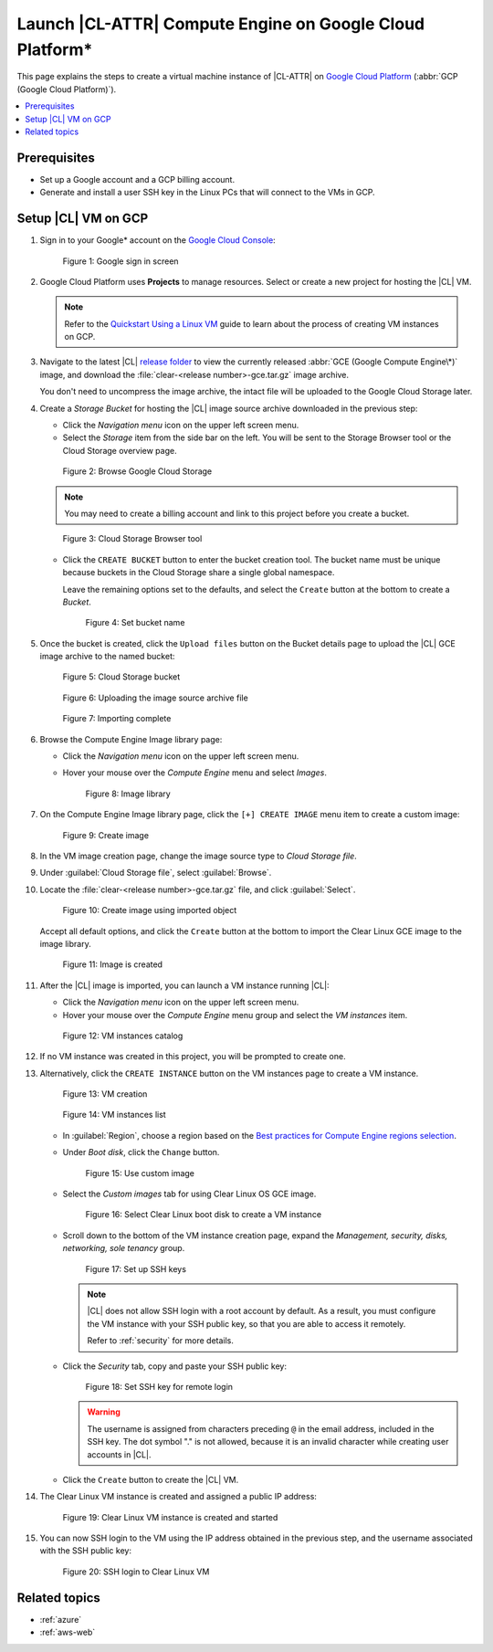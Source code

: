 .. _gce:

Launch |CL-ATTR| Compute Engine on Google Cloud Platform\*
##########################################################

This page explains the steps to create a virtual machine instance of
|CL-ATTR| on `Google Cloud Platform`_ (:abbr:`GCP (Google Cloud Platform)`).

.. contents::
   :local:
   :depth: 1

Prerequisites
*************

* Set up a Google account and a GCP billing account.

* Generate and install a user SSH key in the Linux PCs that will connect to
  the VMs in GCP.

Setup |CL| VM on GCP
********************

#. Sign in to your Google\* account on the
   `Google Cloud Console <https://console.cloud.google.com/>`_:

   .. figure:: figures/gce/00-sign-in.png
      :scale: 50 %
      :alt: Sign in to Google services

      Figure 1: Google sign in screen

#. Google Cloud Platform uses **Projects** to manage resources.
   Select or create a new project for hosting the |CL| VM.

   .. note::

      Refer to the
      `Quickstart Using a Linux VM <https://cloud.google.com/compute/docs/quickstart-linux>`_
      guide to learn about the process of creating VM instances on GCP.

#. Navigate to the latest |CL|
   `release folder <https://download.clearlinux.org/releases/current/clear/>`_
   to view the currently released :abbr:`GCE (Google Compute Engine\*)`
   image, and download the :file:`clear-<release number>-gce.tar.gz`
   image archive.

   You don't need to uncompress the image archive, the intact file will
   be uploaded to the Google Cloud Storage later.

#. Create a *Storage Bucket* for hosting the |CL| image source archive
   downloaded in the previous step:

   * Click the *Navigation menu* icon on the upper left screen menu.

   * Select the *Storage* item from the side bar on the left. You will
     be sent to the Storage Browser tool or the Cloud Storage overview page.

   .. figure:: figures/gce/01-cloud-storage.png
      :scale: 50 %
      :alt: Browse Google Cloud Storage

      Figure 2: Browse Google Cloud Storage

   .. note::
      You may need to create a billing account and link to this project
      before you create a bucket.

   .. figure:: figures/gce/02-storage-browser.png
      :scale: 50 %
      :alt: Cloud Storage Browser tool

      Figure 3: Cloud Storage Browser tool

   * Click the ``CREATE BUCKET`` button to enter the bucket creation tool.
     The bucket name must be unique because buckets in the Cloud Storage share
     a single global namespace.

     Leave the remaining options set to the defaults, and select the
     ``Create`` button at the bottom to create a *Bucket*.

     .. figure:: figures/gce/03-create-bucket.png
        :scale: 50 %
        :alt: Set a unique bucket name

        Figure 4: Set bucket name

#. Once the bucket is created, click the ``Upload files`` button
   on the Bucket details page to upload the |CL| GCE image archive
   to the named bucket:

   .. figure:: figures/gce/04-bucket-created.png
      :scale: 50 %
      :alt: Cloud Storage bucket is available for storing objects

      Figure 5: Cloud Storage bucket

   .. figure:: figures/gce/10-image-upload.png
      :scale: 50 %
      :alt: Uploading the image source archive file

      Figure 6: Uploading the image source archive file

   .. figure:: figures/gce/11-bucket-uploaded.png
      :scale: 50 %
      :alt: Image archive imported complete

      Figure 7: Importing complete

#. Browse the Compute Engine Image library page:

   * Click the *Navigation menu* icon on the upper left screen menu.

   * Hover your mouse over the *Compute Engine* menu and select *Images*.

     .. figure:: figures/gce/20-gce-image.png
        :scale: 50 %
        :alt: Go to Google Compute Engine Image library

        Figure 8: Image library

#. On the Compute Engine Image library page, click the ``[+] CREATE IMAGE``
   menu item to create a custom image:

   .. figure:: figures/gce/20-image-library.png
      :scale: 50 %
      :alt: Create a Google Compute Engine image

      Figure 9: Create image

#. In the VM image creation page, change the image source type to
   *Cloud Storage file*.

#. Under :guilabel:`Cloud Storage file`, select :guilabel:`Browse`.

#. Locate the :file:`clear-<release number>-gce.tar.gz` file,
   and click :guilabel:`Select`.

   .. figure:: figures/gce/21-create-image.png
      :scale: 50 %
      :alt: Create the image using the imported image archive object

      Figure 10: Create image using imported object

   Accept all default options, and click the ``Create`` button
   at the bottom to import the Clear Linux GCE image to the image library.

   .. figure:: figures/gce/22-image-list.png
      :scale: 50 %
      :alt: Clear Linux Compute Engine image is created

      Figure 11: Image is created

#. After the |CL| image is imported, you can launch a VM instance running
   |CL|:

   * Click the *Navigation menu* icon on the upper left screen menu.

   * Hover your mouse over the *Compute Engine* menu group and select
     the *VM instances* item.

   .. figure:: figures/gce/30-vm-instances.png
      :scale: 50 %
      :alt: Go to VM instances catalog

      Figure 12: VM instances catalog

#. If no VM instance was created in this project, you will be prompted to
   create one.

#. Alternatively, click the ``CREATE INSTANCE`` button on the VM
   instances page to create a VM instance.

   .. figure:: figures/gce/30-vm-none.png
      :scale: 50 %
      :alt: Prompt for VM creation

      Figure 13: VM creation

   .. figure:: figures/gce/30-vm-catalog.png
      :scale: 50 %
      :alt: List of VM instances

      Figure 14: VM instances list

   * In :guilabel:`Region`, choose a region based on the
     `Best practices for Compute Engine regions selection`_.

   * Under *Boot disk*, click the ``Change`` button.

     .. figure:: figures/gce/30-create-vm.png
        :scale: 50 %
        :alt: Use custom image while creating Clear Linux VM instance

        Figure 15: Use custom image

   * Select the *Custom images* tab for using Clear Linux OS GCE image.

     .. figure:: figures/gce/31-select-boot-disk.png
        :scale: 50 %
        :alt: Select Clear Linux boot disk to create a VM instance

        Figure 16: Select Clear Linux boot disk to create a VM instance

   * Scroll down to the bottom of the VM instance creation page,
     expand the *Management, security, disks, networking, sole tenancy* group.

     .. figure:: figures/gce/40-clear-vm-security.png
        :scale: 50 %
        :alt: Clear Linux requires setting up SSH keys

        Figure 17: Set up SSH keys

     .. note::
        |CL| does not allow SSH login with a root account by default.
        As a result, you must configure the VM instance with your
        SSH public key, so that you are able to access it remotely.

        Refer to :ref:`security` for more details.

   * Click the *Security* tab, copy and paste your SSH public key:

     .. figure:: figures/gce/40-ssh-key.png
        :scale: 50 %
        :alt: Set SSH key for remote login

        Figure 18: Set SSH key for remote login

     .. warning::

        The username is assigned from characters preceding ``@`` in the email
        address, included in the SSH key. The dot symbol "." is not allowed,
        because it is an invalid character while creating user accounts in
        |CL|.

   * Click the ``Create`` button to create the |CL| VM.

#. The Clear Linux VM instance is created and assigned a public IP address:

   .. figure:: figures/gce/41-vm-created.png
      :scale: 50 %
      :alt: Clear Linux VM instance is created and started

      Figure 19: Clear Linux VM instance is created and started

#. You can now SSH login to the VM using the IP address obtained in the
   previous step, and the username associated with the SSH public key:

   .. figure:: figures/gce/42-ssh-vm.png
      :scale: 50 %
      :alt: SSH login to the Clear Linux VM

      Figure 20: SSH login to Clear Linux VM

Related topics
**************

* :ref:`azure`
* :ref:`aws-web`


.. _Google Cloud Platform: https://cloud.google.com/

.. _Best practices for Compute Engine regions selection: https://cloud.google.com/solutions/best-practices-compute-engine-region-selection
